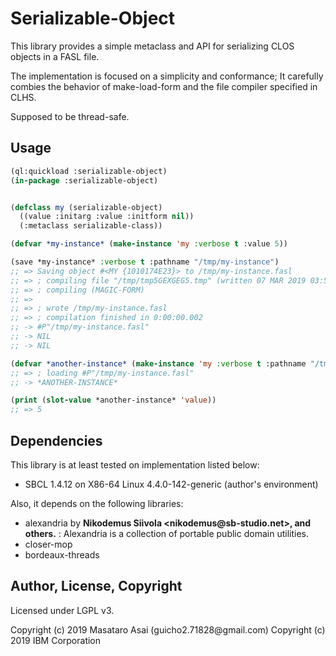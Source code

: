 
* Serializable-Object

This library provides a simple metaclass and API for serializing CLOS objects in a FASL file.

The implementation is focused on a simplicity and conformance;
It carefully combies the behavior of
make-load-form and the file compiler specified in CLHS.

Supposed to be thread-safe.

** Usage

#+begin_src lisp
(ql:quickload :serializable-object)
(in-package :serializable-object)


(defclass my (serializable-object)
  ((value :initarg :value :initform nil))
  (:metaclass serializable-class))

(defvar *my-instance* (make-instance 'my :verbose t :value 5))

(save *my-instance* :verbose t :pathname "/tmp/my-instance")
;; => Saving object #<MY {1010174E23}> to /tmp/my-instance.fasl 
;; => ; compiling file "/tmp/tmp5GEXGEG5.tmp" (written 07 MAR 2019 03:55:28 PM):
;; => ; compiling (MAGIC-FORM)
;; => 
;; => ; wrote /tmp/my-instance.fasl
;; => ; compilation finished in 0:00:00.002
;; -> #P"/tmp/my-instance.fasl"
;; -> NIL
;; -> NIL

(defvar *another-instance* (make-instance 'my :verbose t :pathname "/tmp/my-instance"))
;; => ; loading #P"/tmp/my-instance.fasl"
;; -> *ANOTHER-INSTANCE*

(print (slot-value *another-instance* 'value))
;; => 5

#+end_src

** Dependencies
This library is at least tested on implementation listed below:

+ SBCL 1.4.12 on X86-64 Linux 4.4.0-142-generic (author's environment)

Also, it depends on the following libraries:

+ alexandria by *Nikodemus Siivola <nikodemus@sb-studio.net>, and others.* :
    Alexandria is a collection of portable public domain utilities.
+ closer-mop
+ bordeaux-threads

** Author, License, Copyright

Licensed under LGPL v3.

Copyright (c) 2019 Masataro Asai (guicho2.71828@gmail.com)
Copyright (c) 2019 IBM Corporation

